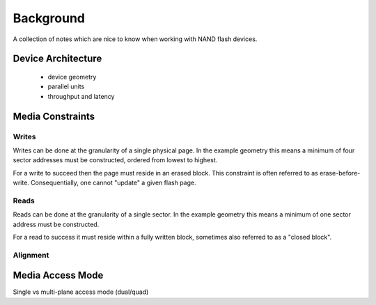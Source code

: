 .. _sec-background:

============
 Background
============

A collection of notes which are nice to know when working with NAND flash
devices.

Device Architecture
===================

 * device geometry
 * parallel units
 * throughput and latency

Media Constraints
=================

Writes
------

Writes can be done at the granularity of a single physical page. In the example
geometry this means a minimum of four sector addresses must be constructed,
ordered from lowest to highest.

For a write to succeed then the page must reside in an erased block. This
constraint is often referred to as erase-before-write. Consequentially, one
cannot "update" a given flash page.

Reads
-----

Reads can be done at the granularity of a single sector. In the example
geometry this means a minimum of one sector address must be constructed.

For a read to success it must reside within a fully written block, sometimes
also referred to as a "closed block".

Alignment
---------

Media Access Mode
=================

Single vs multi-plane access mode (dual/quad)
